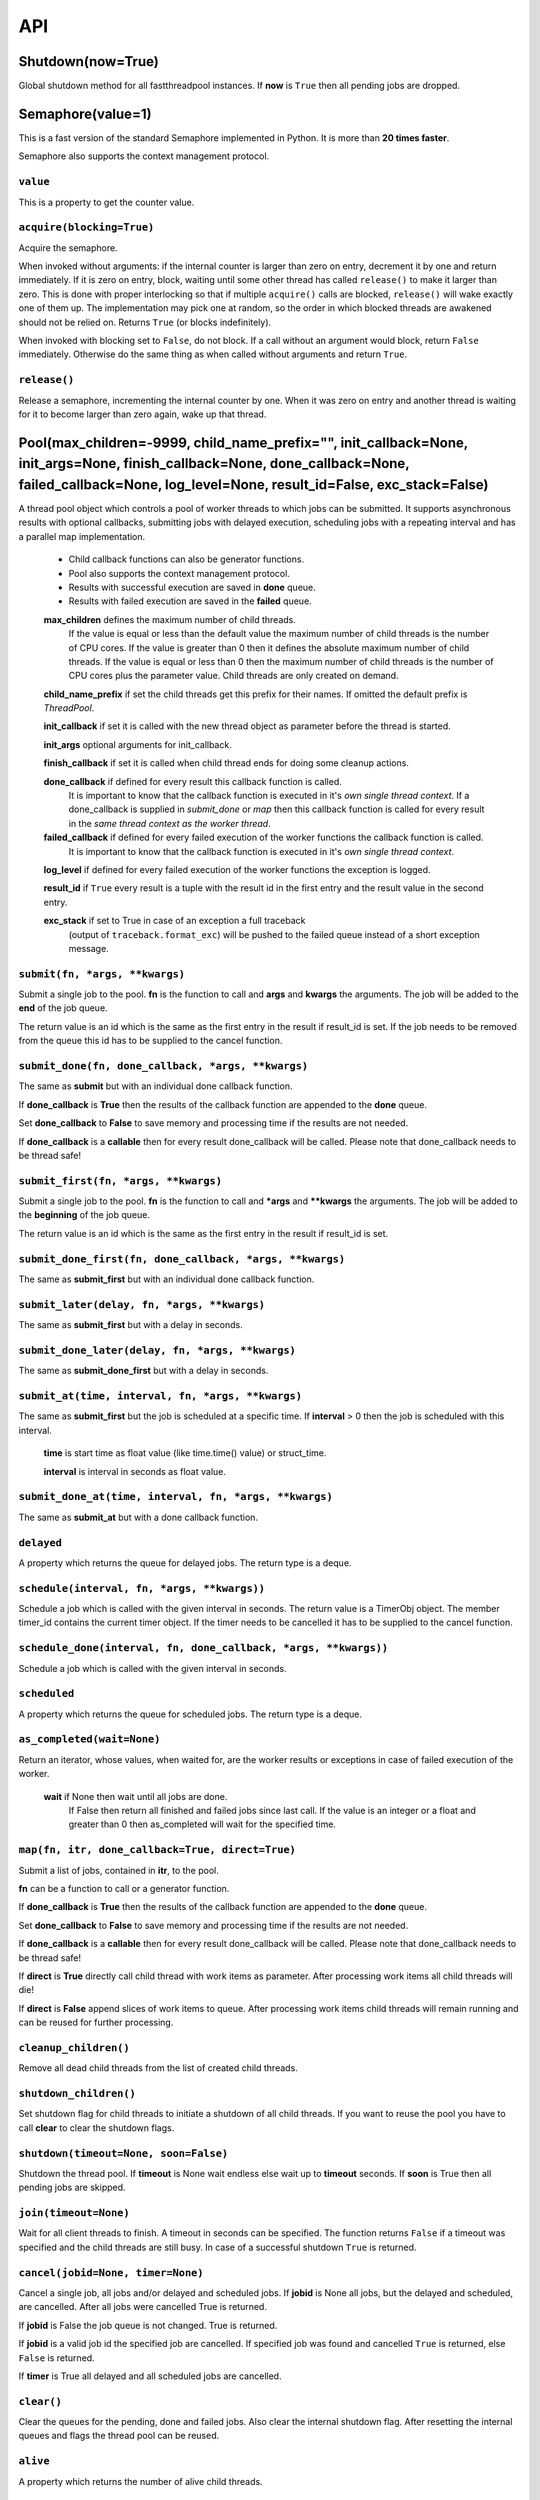 API
===

Shutdown(now=True)
""""""""""""""""""

Global shutdown method for all fastthreadpool instances. If **now** is ``True`` then all pending jobs are dropped.


Semaphore(value=1)
""""""""""""""""""

This is a fast version of the standard Semaphore implemented in Python. It is more than **20 times faster**.

Semaphore also supports the context management protocol.

``value``
^^^^^^^^^

This is a property to get the counter value.

``acquire(blocking=True)``
^^^^^^^^^^^^^^^^^^^^^^^^^^

Acquire the semaphore.

When invoked without arguments: if the internal counter is larger than zero on entry, decrement it by one and return immediately.
If it is zero on entry, block, waiting until some other thread has called ``release()`` to make it larger than zero.
This is done with proper interlocking so that if multiple ``acquire()`` calls are blocked, ``release()`` will wake exactly one of them up.
The implementation may pick one at random, so the order in which blocked threads are awakened should not be relied on.
Returns ``True`` (or blocks indefinitely).

When invoked with blocking set to ``False``, do not block. If a call without an argument would block, return ``False`` immediately.
Otherwise do the same thing as when called without arguments and return ``True``.

``release()``
^^^^^^^^^^^^^

Release a semaphore, incrementing the internal counter by one. When it was zero on entry and another thread is waiting for it to
become larger than zero again, wake up that thread.


Pool(max_children=-9999, child_name_prefix="", init_callback=None, init_args=None, finish_callback=None, done_callback=None, failed_callback=None, log_level=None, result_id=False, exc_stack=False)
""""""""""""""""""""""""""""""""""""""""""""""""""""""""""""""""""""""""""""""""""""""""""""""""""""""""""""""""""""""""""""""""""""""""""""""""""""""""""""""""""""""""""""""""""""""""""""""""""""

A thread pool object which controls a pool of worker threads to which jobs can be submitted. It supports asynchronous results with
optional callbacks, submitting jobs with delayed execution, scheduling jobs with a repeating interval and has a parallel map
implementation.

 - Child callback functions can also be generator functions.
 - Pool also supports the context management protocol.
 - Results with successful execution are saved in **done** queue.
 - Results with failed execution are saved in the **failed** queue.

 **max_children** defines the maximum number of child threads.
  If the value is equal or less than the default value the maximum number of child threads is the number of CPU cores.
  If the value is greater than 0 then it defines the absolute maximum number of child threads.
  If the value is equal or less than 0 then the maximum number of child threads is the number of CPU cores plus the parameter value.
  Child threads are only created on demand.

 **child_name_prefix** if set the child threads get this prefix for their names. If omitted the default prefix is `ThreadPool`.

 **init_callback** if set it is called with the new thread object as parameter before the thread is started.

 **init_args** optional arguments for init_callback.

 **finish_callback** if set it is called when child thread ends for doing some cleanup actions.

 **done_callback** if defined for every result this callback function is called.
  It is important to know that the callback function is executed in it's *own single thread context*.
  If a done_callback is supplied in `submit_done` or `map` then this callback function is called for every result in the
  *same thread context as the worker thread*.

 **failed_callback** if defined for every failed execution of the worker functions the callback function is called.
  It is important to know that the callback function is executed in it's *own single thread context*.

 **log_level** if defined for every failed execution of the worker functions the exception is logged.

 **result_id** if ``True`` every result is a tuple with the result id in the first entry and the result value in the second entry.

 **exc_stack** if set to True in case of an exception a full traceback
  (output of ``traceback.format_exc``) will be pushed to the failed queue instead of a short exception message.

``submit(fn, *args, **kwargs)``
^^^^^^^^^^^^^^^^^^^^^^^^^^^^^^^

Submit a single job to the pool. **fn** is the function to call and **args** and **kwargs** the arguments.
The job will be added to the **end** of the job queue.

The return value is an id which is the same as the first entry in the result if result_id is set.
If the job needs to be removed from the queue this id has to be supplied to the cancel function.

``submit_done(fn, done_callback, *args, **kwargs)``
^^^^^^^^^^^^^^^^^^^^^^^^^^^^^^^^^^^^^^^^^^^^^^^^^^^

The same as **submit** but with an individual done callback function.

If **done_callback** is **True** then the results of the callback function are appended to the **done** queue.

Set **done_callback** to **False** to save memory and processing time if the results are not needed.

If **done_callback** is a **callable** then for every result done_callback will be called.
Please note that done_callback needs to be thread safe!

``submit_first(fn, *args, **kwargs)``
^^^^^^^^^^^^^^^^^^^^^^^^^^^^^^^^^^^^^

Submit a single job to the pool. **fn** is the function to call and ***args** and ****kwargs** the arguments.
The job will be added to the **beginning** of the job queue.

The return value is an id which is the same as the first entry in the result if result_id is set.

``submit_done_first(fn, done_callback, *args, **kwargs)``
^^^^^^^^^^^^^^^^^^^^^^^^^^^^^^^^^^^^^^^^^^^^^^^^^^^^^^^^^

The same as **submit_first** but with an individual done callback function.

``submit_later(delay, fn, *args, **kwargs)``
^^^^^^^^^^^^^^^^^^^^^^^^^^^^^^^^^^^^^^^^^^^^

The same as **submit_first** but with a delay in seconds.

``submit_done_later(delay, fn, *args, **kwargs)``
^^^^^^^^^^^^^^^^^^^^^^^^^^^^^^^^^^^^^^^^^^^^^^^^^

The same as **submit_done_first** but with a delay in seconds.

``submit_at(time, interval, fn, *args, **kwargs)``
^^^^^^^^^^^^^^^^^^^^^^^^^^^^^^^^^^^^^^^^^^^^^^^^^^

The same as **submit_first** but the job is scheduled at a specific time. If **interval** > 0 then the job is scheduled
with this interval.

 **time** is start time as float value (like time.time() value) or struct_time.

 **interval** is interval in seconds as float value.

``submit_done_at(time, interval, fn, *args, **kwargs)``
^^^^^^^^^^^^^^^^^^^^^^^^^^^^^^^^^^^^^^^^^^^^^^^^^^^^^^^

The same as **submit_at** but with a done callback function.

``delayed``
^^^^^^^^^^^

A property which returns the queue for delayed jobs. The return type is a deque.

``schedule(interval, fn, *args, **kwargs))``
^^^^^^^^^^^^^^^^^^^^^^^^^^^^^^^^^^^^^^^^^^^^

Schedule a job which is called with the given interval in seconds. The return value is a TimerObj object.
The member timer_id contains the current timer object. If the timer needs to be cancelled it has to be supplied to the cancel function.

``schedule_done(interval, fn, done_callback, *args, **kwargs))``
^^^^^^^^^^^^^^^^^^^^^^^^^^^^^^^^^^^^^^^^^^^^^^^^^^^^^^^^^^^^^^^^

Schedule a job which is called with the given interval in seconds.

``scheduled``
^^^^^^^^^^^^^

A property which returns the queue for scheduled jobs. The return type is a deque.

``as_completed(wait=None)``
^^^^^^^^^^^^^^^^^^^^^^^^^^^

Return an iterator, whose values, when waited for, are the worker results or exceptions in case of failed execution of the worker.

 **wait** if None then wait until all jobs are done.
  If False then return all finished and failed jobs since last call.
  If the value is an integer or a float and greater than 0 then as_completed will wait for the specified time.

``map(fn, itr, done_callback=True, direct=True)``
^^^^^^^^^^^^^^^^^^^^^^^^^^^^^^^^^^^^^^^^^^^^^^^^^

Submit a list of jobs, contained in **itr**, to the pool.

**fn** can be a function to call or a generator function.

If **done_callback** is **True** then the results of the callback function are appended to the **done** queue.

Set **done_callback** to **False** to save memory and processing time if the results are not needed.

If **done_callback** is a **callable** then for every result done_callback will be called.
Please note that done_callback needs to be thread safe!

If **direct** is **True** directly call child thread with work items as parameter.
After processing work items all child threads will die!

If **direct** is **False** append slices of work items to queue. After processing work items child threads will remain running
and can be reused for further processing.

``cleanup_children()``
^^^^^^^^^^^^^^^^^^^^^^

Remove all dead child threads from the list of created child threads.

``shutdown_children()``
^^^^^^^^^^^^^^^^^^^^^^^

Set shutdown flag for child threads to initiate a shutdown of all child threads.
If you want to reuse the pool you have to call **clear** to clear the shutdown flags.

``shutdown(timeout=None, soon=False)``
^^^^^^^^^^^^^^^^^^^^^^^^^^^^^^^^^^^^^^

Shutdown the thread pool. If **timeout** is None wait endless else wait up to **timeout** seconds.
If **soon** is True then all pending jobs are skipped.

``join(timeout=None)``
^^^^^^^^^^^^^^^^^^^^^^

Wait for all client threads to finish. A timeout in seconds can be specified. The function returns ``False`` if a timeout
was specified and the child threads are still busy. In case of a successful shutdown ``True`` is returned.

``cancel(jobid=None, timer=None)``
^^^^^^^^^^^^^^^^^^^^^^^^^^^^^^^^^^

Cancel a single job, all jobs and/or delayed and scheduled jobs.
If **jobid** is None all jobs, but the delayed and scheduled, are cancelled. After all jobs were cancelled True is returned.

If **jobid** is False the job queue is not changed. True is returned.

If **jobid** is a valid job id the specified job are cancelled. If specified job was found and cancelled ``True`` is returned,
else ``False`` is returned.

If **timer** is True all delayed and all scheduled jobs are cancelled.

``clear()``
^^^^^^^^^^^

Clear the queues for the pending, done and failed jobs. Also clear the internal shutdown flag.
After resetting the internal queues and flags the thread pool can be reused.

``alive``
^^^^^^^^^

A property which returns the number of alive child threads.

``children``
^^^^^^^^^^^^

A property which returns a tuple of all created child threads.

``child_cnt``
^^^^^^^^^^^^^

A property which returns the number of created child threads.

``busy``
^^^^^^^^

A property which returns the number of busy child threads.

``pending``
^^^^^^^^^^^

A property which returns the number of pending jobs. Also the jobs being currently processed are counted.

``jobs``
^^^^^^^^

A property which returns the job queue. The queue of pending jobs waiting to be processed.

``done``
^^^^^^^^

A property which returns the queue for results of successfully processed jobs. The queue is a deque object.

``done_cnt``
^^^^^^^^^^^^

A property which returns a semaphore for the done queue. It can be used to waiting for results without the need for polling.

``failed``
^^^^^^^^^^

A property which returns the queue for exceptions of failed jobs. The queue is a deque object.

``failed_cnt``
^^^^^^^^^^^^^^

A property which returns a semaphore for the failed queue. It can be used to waiting for results without the need for polling.
